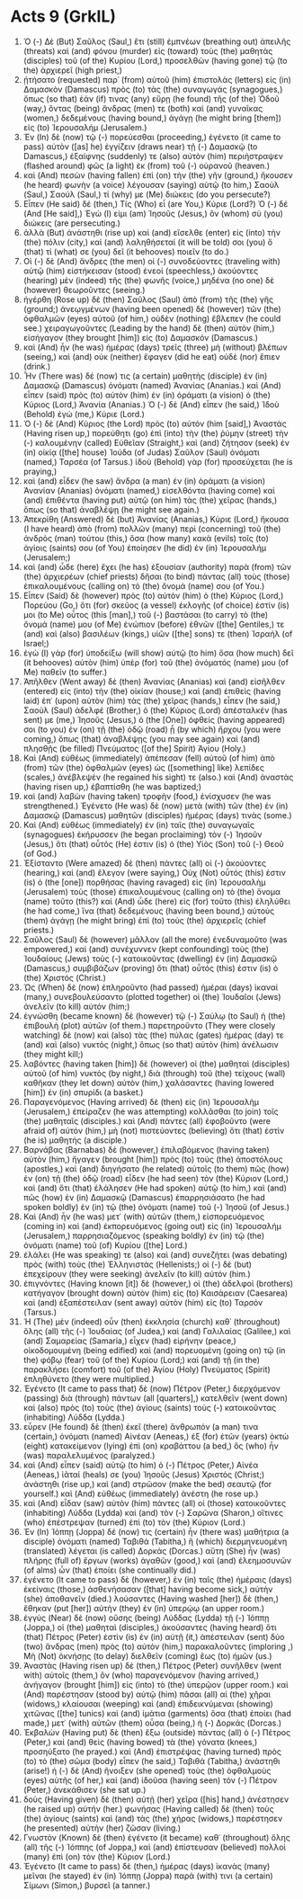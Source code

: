 * Acts 9 (GrkIL)
:PROPERTIES:
:ID: GrkIL/44-ACT09
:END:

1. Ὁ (-) Δὲ (But) Σαῦλος (Saul,) ἔτι (still) ἐμπνέων (breathing out) ἀπειλῆς (threats) καὶ (and) φόνου (murder) εἰς (toward) τοὺς (the) μαθητὰς (disciples) τοῦ (of the) Κυρίου (Lord,) προσελθὼν (having gone) τῷ (to the) ἀρχιερεῖ (high priest,)
2. ᾐτήσατο (requested) παρ᾽ (from) αὐτοῦ (him) ἐπιστολὰς (letters) εἰς (in) Δαμασκὸν (Damascus) πρὸς (to) τὰς (the) συναγωγάς (synagogues,) ὅπως (so that) ἐάν (if) τινας (any) εὕρῃ (he found) τῆς (of the) Ὁδοῦ (way,) ὄντας (being) ἄνδρας (men) τε (both) καὶ (and) γυναῖκας (women,) δεδεμένους (having bound,) ἀγάγῃ (he might bring [them]) εἰς (to) Ἰερουσαλήμ (Jerusalem.)
3. Ἐν (In) δὲ (now) τῷ (-) πορεύεσθαι (proceeding,) ἐγένετο (it came to pass) αὐτὸν ([as] he) ἐγγίζειν (draws near) τῇ (-) Δαμασκῷ (to Damascus,) ἐξαίφνης (suddenly) τε (also) αὐτὸν (him) περιήστραψεν (flashed around) φῶς (a light) ἐκ (from) τοῦ (-) οὐρανοῦ (heaven.)
4. καὶ (And) πεσὼν (having fallen) ἐπὶ (on) τὴν (the) γῆν (ground,) ἤκουσεν (he heard) φωνὴν (a voice) λέγουσαν (saying) αὐτῷ (to him,) Σαοὺλ (Saul,) Σαούλ (Saul,) τί (why) με (Me) διώκεις (do you persecute?)
5. Εἶπεν (He said) δέ (then,) Τίς (Who) εἶ (are You,) Κύριε (Lord?) Ὁ (-) δέ (And [He said],) Ἐγώ (I) εἰμι (am) Ἰησοῦς (Jesus,) ὃν (whom) σὺ (you) διώκεις (are persecuting.)
6. ἀλλὰ (But) ἀνάστηθι (rise up) καὶ (and) εἴσελθε (enter) εἰς (into) τὴν (the) πόλιν (city,) καὶ (and) λαληθήσεταί (it will be told) σοι (you) ὅ (that) τί (what) σε (you) δεῖ (it behooves) ποιεῖν (to do.)
7. Οἱ (-) δὲ (And) ἄνδρες (the men) οἱ (-) συνοδεύοντες (traveling with) αὐτῷ (him) εἱστήκεισαν (stood) ἐνεοί (speechless,) ἀκούοντες (hearing) μὲν (indeed) τῆς (the) φωνῆς (voice,) μηδένα (no one) δὲ (however) θεωροῦντες (seeing.)
8. ἠγέρθη (Rose up) δὲ (then) Σαῦλος (Saul) ἀπὸ (from) τῆς (the) γῆς (ground;) ἀνεῳγμένων (having been opened) δὲ (however) τῶν (the) ὀφθαλμῶν (eyes) αὐτοῦ (of him,) οὐδὲν (nothing) ἔβλεπεν (he could see.) χειραγωγοῦντες (Leading by the hand) δὲ (then) αὐτὸν (him,) εἰσήγαγον (they brought [him]) εἰς (to) Δαμασκόν (Damascus.)
9. καὶ (And) ἦν (he was) ἡμέρας (days) τρεῖς (three) μὴ (without) βλέπων (seeing,) καὶ (and) οὐκ (neither) ἔφαγεν (did he eat) οὐδὲ (nor) ἔπιεν (drink.)
10. Ἦν (There was) δέ (now) τις (a certain) μαθητὴς (disciple) ἐν (in) Δαμασκῷ (Damascus) ὀνόματι (named) Ἁνανίας (Ananias.) καὶ (And) εἶπεν (said) πρὸς (to) αὐτὸν (him) ἐν (in) ὁράματι (a vision) ὁ (the) Κύριος (Lord,) Ἁνανία (Ananias.) Ὁ (-) δὲ (And) εἶπεν (he said,) Ἰδοὺ (Behold) ἐγώ (me,) Κύριε (Lord.)
11. Ὁ (-) δὲ (And) Κύριος (the Lord) πρὸς (to) αὐτόν (him [said],) Ἀναστὰς (Having risen up,) πορεύθητι (go) ἐπὶ (into) τὴν (the) ῥύμην (street) τὴν (-) καλουμένην (called) Εὐθεῖαν (Straight,) καὶ (and) ζήτησον (seek) ἐν (in) οἰκίᾳ ([the] house) Ἰούδα (of Judas) Σαῦλον (Saul) ὀνόματι (named,) Ταρσέα (of Tarsus.) ἰδοὺ (Behold) γὰρ (for) προσεύχεται (he is praying,)
12. καὶ (and) εἶδεν (he saw) ἄνδρα (a man) ἐν (in) ὁράματι (a vision) Ἁνανίαν (Ananias) ὀνόματι (named,) εἰσελθόντα (having come) καὶ (and) ἐπιθέντα (having put) αὐτῷ (on him) τὰς (the) χεῖρας (hands,) ὅπως (so that) ἀναβλέψῃ (he might see again.)
13. Ἀπεκρίθη (Answered) δὲ (but) Ἁνανίας (Ananias,) Κύριε (Lord,) ἤκουσα (I have heard) ἀπὸ (from) πολλῶν (many) περὶ (concerning) τοῦ (the) ἀνδρὸς (man) τούτου (this,) ὅσα (how many) κακὰ (evils) τοῖς (to) ἁγίοις (saints) σου (of You) ἐποίησεν (he did) ἐν (in) Ἰερουσαλήμ (Jerusalem;)
14. καὶ (and) ὧδε (here) ἔχει (he has) ἐξουσίαν (authority) παρὰ (from) τῶν (the) ἀρχιερέων (chief priests) δῆσαι (to bind) πάντας (all) τοὺς (those) ἐπικαλουμένους (calling on) τὸ (the) ὄνομά (name) σου (of You.)
15. Εἶπεν (Said) δὲ (however) πρὸς (to) αὐτὸν (him) ὁ (the) Κύριος (Lord,) Πορεύου (Go,) ὅτι (for) σκεῦος (a vessel) ἐκλογῆς (of choice) ἐστίν (is) μοι (to Me) οὗτος (this [man],) τοῦ (-) βαστάσαι (to carry) τὸ (the) ὄνομά (name) μου (of Me) ἐνώπιον (before) ἐθνῶν ([the] Gentiles,) τε (and) καὶ (also) βασιλέων (kings,) υἱῶν ([the] sons) τε (then) Ἰσραήλ (of Israel;)
16. ἐγὼ (I) γὰρ (for) ὑποδείξω (will show) αὐτῷ (to him) ὅσα (how much) δεῖ (it behooves) αὐτὸν (him) ὑπὲρ (for) τοῦ (the) ὀνόματός (name) μου (of Me) παθεῖν (to suffer.)
17. Ἀπῆλθεν (Went away) δὲ (then) Ἁνανίας (Ananias) καὶ (and) εἰσῆλθεν (entered) εἰς (into) τὴν (the) οἰκίαν (house;) καὶ (and) ἐπιθεὶς (having laid) ἐπ᾽ (upon) αὐτὸν (him) τὰς (the) χεῖρας (hands,) εἶπεν (he said,) Σαοὺλ (Saul) ἀδελφέ (Brother,) ὁ (the) Κύριος (Lord) ἀπέσταλκέν (has sent) με (me,) Ἰησοῦς (Jesus,) ὁ (the [One]) ὀφθείς (having appeared) σοι (to you) ἐν (on) τῇ (the) ὁδῷ (road) ᾗ (by which) ἤρχου (you were coming,) ὅπως (that) ἀναβλέψῃς (you may see again) καὶ (and) πλησθῇς (be filled) Πνεύματος ([of the] Spirit) Ἁγίου (Holy.)
18. Καὶ (And) εὐθέως (immediately) ἀπέπεσαν (fell) αὐτοῦ (of him) ἀπὸ (from) τῶν (the) ὀφθαλμῶν (eyes) ὡς ([something] like) λεπίδες (scales,) ἀνέβλεψέν (he regained his sight) τε (also.) καὶ (And) ἀναστὰς (having risen up,) ἐβαπτίσθη (he was baptized;)
19. καὶ (and) λαβὼν (having taken) τροφὴν (food,) ἐνίσχυσεν (he was strengthened.) Ἐγένετο (He was) δὲ (now) μετὰ (with) τῶν (the) ἐν (in) Δαμασκῷ (Damascus) μαθητῶν (disciples) ἡμέρας (days) τινὰς (some.)
20. Καὶ (And) εὐθέως (immediately) ἐν (in) ταῖς (the) συναγωγαῖς (synagogues) ἐκήρυσσεν (he began proclaiming) τὸν (-) Ἰησοῦν (Jesus,) ὅτι (that) οὗτός (He) ἐστιν (is) ὁ (the) Υἱὸς (Son) τοῦ (-) Θεοῦ (of God.)
21. Ἐξίσταντο (Were amazed) δὲ (then) πάντες (all) οἱ (-) ἀκούοντες (hearing,) καὶ (and) ἔλεγον (were saying,) Οὐχ (Not) οὗτός (this) ἐστιν (is) ὁ (the [one]) πορθήσας (having ravaged) εἰς (in) Ἰερουσαλὴμ (Jerusalem) τοὺς (those) ἐπικαλουμένους (calling on) τὸ (the) ὄνομα (name) τοῦτο (this?) καὶ (And) ὧδε (here) εἰς (for) τοῦτο (this) ἐληλύθει (he had come,) ἵνα (that) δεδεμένους (having been bound,) αὐτοὺς (them) ἀγάγῃ (he might bring) ἐπὶ (to) τοὺς (the) ἀρχιερεῖς (chief priests.)
22. Σαῦλος (Saul) δὲ (however) μᾶλλον (all the more) ἐνεδυναμοῦτο (was empowered,) καὶ (and) συνέχυννεν (kept confounding) τοὺς (the) Ἰουδαίους (Jews) τοὺς (-) κατοικοῦντας (dwelling) ἐν (in) Δαμασκῷ (Damascus,) συμβιβάζων (proving) ὅτι (that) οὗτός (this) ἐστιν (is) ὁ (the) Χριστός (Christ.)
23. Ὡς (When) δὲ (now) ἐπληροῦντο (had passed) ἡμέραι (days) ἱκαναί (many,) συνεβουλεύσαντο (plotted together) οἱ (the) Ἰουδαῖοι (Jews) ἀνελεῖν (to kill) αὐτόν (him;)
24. ἐγνώσθη (became known) δὲ (however) τῷ (-) Σαύλῳ (to Saul) ἡ (the) ἐπιβουλὴ (plot) αὐτῶν (of them.) παρετηροῦντο (They were closely watching) δὲ (now) καὶ (also) τὰς (the) πύλας (gates) ἡμέρας (day) τε (and) καὶ (also) νυκτὸς (night,) ὅπως (so that) αὐτὸν (him) ἀνέλωσιν (they might kill;)
25. λαβόντες (having taken [him]) δὲ (however) οἱ (the) μαθηταὶ (disciples) αὐτοῦ (of him) νυκτὸς (by night,) διὰ (through) τοῦ (the) τείχους (wall) καθῆκαν (they let down) αὐτὸν (him,) χαλάσαντες (having lowered [him]) ἐν (in) σπυρίδι (a basket.)
26. Παραγενόμενος (Having arrived) δὲ (then) εἰς (in) Ἰερουσαλὴμ (Jerusalem,) ἐπείραζεν (he was attempting) κολλᾶσθαι (to join) τοῖς (the) μαθηταῖς (disciples.) καὶ (And) πάντες (all) ἐφοβοῦντο (were afraid of) αὐτόν (him,) μὴ (not) πιστεύοντες (believing) ὅτι (that) ἐστὶν (he is) μαθητής (a disciple.)
27. Βαρνάβας (Barnabas) δὲ (however,) ἐπιλαβόμενος (having taken) αὐτὸν (him,) ἤγαγεν (brought [him]) πρὸς (to) τοὺς (the) ἀποστόλους (apostles,) καὶ (and) διηγήσατο (he related) αὐτοῖς (to them) πῶς (how) ἐν (on) τῇ (the) ὁδῷ (road) εἶδεν (he had seen) τὸν (the) Κύριον (Lord,) καὶ (and) ὅτι (that) ἐλάλησεν (He had spoken) αὐτῷ (to him,) καὶ (and) πῶς (how) ἐν (in) Δαμασκῷ (Damascus) ἐπαρρησιάσατο (he had spoken boldly) ἐν (in) τῷ (the) ὀνόματι (name) τοῦ (-) Ἰησοῦ (of Jesus.)
28. Καὶ (And) ἦν (he was) μετ᾽ (with) αὐτῶν (them,) εἰσπορευόμενος (coming in) καὶ (and) ἐκπορευόμενος (going out) εἰς (in) Ἰερουσαλήμ (Jerusalem,) παρρησιαζόμενος (speaking boldly) ἐν (in) τῷ (the) ὀνόματι (name) τοῦ (of) Κυρίου ([the] Lord.)
29. ἐλάλει (He was speaking) τε (also) καὶ (and) συνεζήτει (was debating) πρὸς (with) τοὺς (the) Ἑλληνιστάς (Hellenists;) οἱ (-) δὲ (but) ἐπεχείρουν (they were seeking) ἀνελεῖν (to kill) αὐτόν (him.)
30. ἐπιγνόντες (Having known [it]) δὲ (however,) οἱ (the) ἀδελφοὶ (brothers) κατήγαγον (brought down) αὐτὸν (him) εἰς (to) Καισάρειαν (Caesarea) καὶ (and) ἐξαπέστειλαν (sent away) αὐτὸν (him) εἰς (to) Ταρσόν (Tarsus.)
31. Ἡ (The) μὲν (indeed) οὖν (then) ἐκκλησία (church) καθ᾽ (throughout) ὅλης (all) τῆς (-) Ἰουδαίας (of Judea,) καὶ (and) Γαλιλαίας (Galilee,) καὶ (and) Σαμαρείας (Samaria,) εἶχεν (had) εἰρήνην (peace,) οἰκοδομουμένη (being edified) καὶ (and) πορευομένη (going on) τῷ (in the) φόβῳ (fear) τοῦ (of the) Κυρίου (Lord;) καὶ (and) τῇ (in the) παρακλήσει (comfort) τοῦ (of the) Ἁγίου (Holy) Πνεύματος (Spirit) ἐπληθύνετο (they were multiplied.)
32. Ἐγένετο (It came to pass that) δὲ (now) Πέτρον (Peter,) διερχόμενον (passing) διὰ (through) πάντων (all [quarters],) κατελθεῖν (went down) καὶ (also) πρὸς (to) τοὺς (the) ἁγίους (saints) τοὺς (-) κατοικοῦντας (inhabiting) Λύδδα (Lydda.)
33. εὗρεν (He found) δὲ (then) ἐκεῖ (there) ἄνθρωπόν (a man) τινα (certain,) ὀνόματι (named) Αἰνέαν (Aeneas,) ἐξ (for) ἐτῶν (years) ὀκτὼ (eight) κατακείμενον (lying) ἐπὶ (on) κραβάττου (a bed,) ὃς (who) ἦν (was) παραλελυμένος (paralyzed.)
34. καὶ (And) εἶπεν (said) αὐτῷ (to him) ὁ (-) Πέτρος (Peter,) Αἰνέα (Aeneas,) ἰᾶταί (heals) σε (you) Ἰησοῦς (Jesus) Χριστός (Christ;) ἀνάστηθι (rise up,) καὶ (and) στρῶσον (make the bed) σεαυτῷ (for yourself.) καὶ (And) εὐθέως (immediately) ἀνέστη (he rose up.)
35. καὶ (And) εἶδαν (saw) αὐτὸν (him) πάντες (all) οἱ (those) κατοικοῦντες (inhabiting) Λύδδα (Lydda) καὶ (and) τὸν (-) Σαρῶνα (Sharon,) οἵτινες (who) ἐπέστρεψαν (turned) ἐπὶ (to) τὸν (the) Κύριον (Lord.)
36. Ἐν (In) Ἰόππῃ (Joppa) δέ (now) τις (certain) ἦν (there was) μαθήτρια (a disciple) ὀνόματι (named) Ταβιθά (Tabitha,) ἣ (which) διερμηνευομένη (translated) λέγεται (is called) Δορκάς (Dorcas.) αὕτη (She) ἦν (was) πλήρης (full of) ἔργων (works) ἀγαθῶν (good,) καὶ (and) ἐλεημοσυνῶν (of alms) ὧν (that) ἐποίει (she continually did.)
37. ἐγένετο (It came to pass) δὲ (however,) ἐν (in) ταῖς (the) ἡμέραις (days) ἐκείναις (those,) ἀσθενήσασαν ([that] having become sick,) αὐτὴν (she) ἀποθανεῖν (died.) λούσαντες (Having washed [her]) δὲ (then,) ἔθηκαν (put [her]) αὐτὴν (they) ἐν (in) ὑπερῴῳ (an upper room.)
38. ἐγγὺς (Near) δὲ (now) οὔσης (being) Λύδδας (Lydda) τῇ (-) Ἰόππῃ (Joppa,) οἱ (the) μαθηταὶ (disciples,) ἀκούσαντες (having heard) ὅτι (that) Πέτρος (Peter) ἐστὶν (is) ἐν (in) αὐτῇ (it,) ἀπέστειλαν (sent) δύο (two) ἄνδρας (men) πρὸς (to) αὐτὸν (him,) παρακαλοῦντες (imploring ,) Μὴ (Not) ὀκνήσῃς (to delay) διελθεῖν (coming) ἕως (to) ἡμῶν (us.)
39. Ἀναστὰς (Having risen up) δὲ (then,) Πέτρος (Peter) συνῆλθεν (went with) αὐτοῖς (them,) ὃν (who) παραγενόμενον (having arrived,) ἀνήγαγον (brought [him]) εἰς (into) τὸ (the) ὑπερῷον (upper room.) καὶ (And) παρέστησαν (stood by) αὐτῷ (him) πᾶσαι (all) αἱ (the) χῆραι (widows,) κλαίουσαι (weeping) καὶ (and) ἐπιδεικνύμεναι (showing) χιτῶνας ([the] tunics) καὶ (and) ἱμάτια (garments) ὅσα (that) ἐποίει (had made,) μετ᾽ (with) αὐτῶν (them) οὖσα (being,) ἡ (-) Δορκάς (Dorcas.)
40. Ἐκβαλὼν (Having put) δὲ (then) ἔξω (outside) πάντας (all) ὁ (-) Πέτρος (Peter,) καὶ (and) θεὶς (having bowed) τὰ (the) γόνατα (knees,) προσηύξατο (he prayed.) καὶ (And) ἐπιστρέψας (having turned) πρὸς (to) τὸ (the) σῶμα (body) εἶπεν (he said,) Ταβιθά (Tabitha,) ἀνάστηθι (arise!) ἡ (-) δὲ (And) ἤνοιξεν (she opened) τοὺς (the) ὀφθαλμοὺς (eyes) αὐτῆς (of her,) καὶ (and) ἰδοῦσα (having seen) τὸν (-) Πέτρον (Peter,) ἀνεκάθισεν (she sat up.)
41. δοὺς (Having given) δὲ (then) αὐτῇ (her) χεῖρα ([his] hand,) ἀνέστησεν (he raised up) αὐτήν (her.) φωνήσας (Having called) δὲ (then) τοὺς (the) ἁγίους (saints) καὶ (and) τὰς (the) χήρας (widows,) παρέστησεν (he presented) αὐτὴν (her) ζῶσαν (living.)
42. Γνωστὸν (Known) δὲ (then) ἐγένετο (it became) καθ᾽ (throughout) ὅλης (all) τῆς (-) Ἰόππης (of Joppa,) καὶ (and) ἐπίστευσαν (believed) πολλοὶ (many) ἐπὶ (on) τὸν (the) Κύριον (Lord.)
43. Ἐγένετο (It came to pass) δὲ (then,) ἡμέρας (days) ἱκανὰς (many) μεῖναι (he stayed) ἐν (in) Ἰόππῃ (Joppa) παρά (with) τινι (a certain) Σίμωνι (Simon,) βυρσεῖ (a tanner.)
